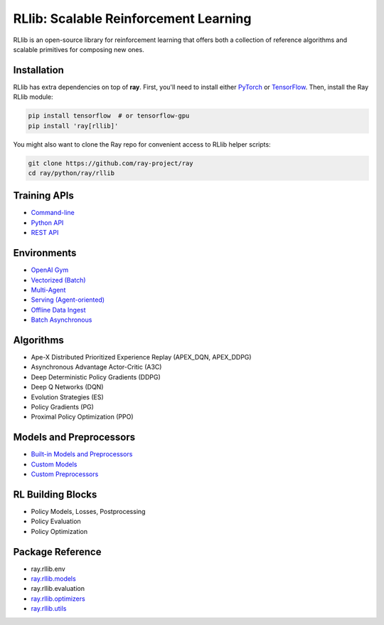 RLlib: Scalable Reinforcement Learning
======================================

RLlib is an open-source library for reinforcement learning that offers both a collection of reference algorithms and scalable primitives for composing new ones.

Installation
------------

RLlib has extra dependencies on top of **ray**. First, you'll need to install either `PyTorch <http://pytorch.org/>`__ or `TensorFlow <https://www.tensorflow.org/TensorFlow>`__. Then, install the Ray RLlib module:

.. code-block:: bash

  pip install tensorflow  # or tensorflow-gpu
  pip install 'ray[rllib]'

You might also want to clone the Ray repo for convenient access to RLlib helper scripts:

.. code-block:: bash

  git clone https://github.com/ray-project/ray
  cd ray/python/ray/rllib

Training APIs
-------------
* `Command-line <rllib-training.html>`__
* `Python API <rllib-training.html#python-api>`__
* `REST API <rllib-training.html#rest-api>`__

Environments
------------
* `OpenAI Gym <rllib-env.html#openai-gym>`__
* `Vectorized (Batch) <rllib-env.html#vectorized>`__
* `Multi-Agent <rllib-env.html#multi-agent>`__
* `Serving (Agent-oriented) <rllib-env.html#serving>`__
* `Offline Data Ingest <rllib-env.html#offline-data>`__ 
* `Batch Asynchronous <rllib-env.html#batch-asynchronous>`__

Algorithms
----------
* Ape-X Distributed Prioritized Experience Replay (APEX_DQN, APEX_DDPG)
* Asynchronous Advantage Actor-Critic (A3C)
* Deep Deterministic Policy Gradients (DDPG)
* Deep Q Networks (DQN)
* Evolution Strategies (ES)
* Policy Gradients (PG)
* Proximal Policy Optimization (PPO)

Models and Preprocessors
-------------------------------
* `Built-in Models and Preprocessors <rllib-models.html#built-in-models-and-preprocessors>`__
* `Custom Models <rllib-models.html#custom-models>`__
* `Custom Preprocessors <rllib-models.html#custom-preprocessors>`__

RL Building Blocks
------------------
* Policy Models, Losses, Postprocessing
* Policy Evaluation
* Policy Optimization

Package Reference
-----------------
* ray.rllib.env
* `ray.rllib.models <rllib-package-ref.html#module-ray.rllib.models>`__
* ray.rllib.evaluation
* `ray.rllib.optimizers <rllib-package-ref.html#module-ray.rllib.optimizers>`__
* `ray.rllib.utils <rllib-package-ref.html#module-ray.rllib.utils>`__
